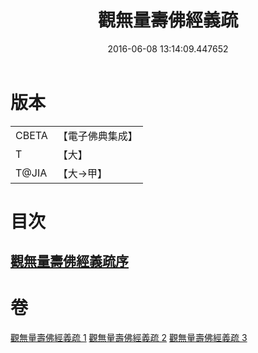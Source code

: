 #+TITLE: 觀無量壽佛經義疏 
#+DATE: 2016-06-08 13:14:09.447652

* 版本
 |     CBETA|【電子佛典集成】|
 |         T|【大】     |
 |     T@JIA|【大→甲】   |

* 目次
** [[file:KR6f0077_001.txt::001-0279a2][觀無量壽佛經義疏序]]

* 卷
[[file:KR6f0077_001.txt][觀無量壽佛經義疏 1]]
[[file:KR6f0077_002.txt][觀無量壽佛經義疏 2]]
[[file:KR6f0077_003.txt][觀無量壽佛經義疏 3]]

